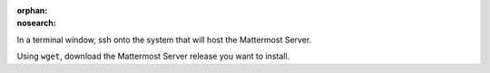 :orphan:
:nosearch:

In a terminal window, ssh onto the system that will host the Mattermost Server. 

Using ``wget``, download the Mattermost Server release you want to install.

.. tab:: Latest release

  .. code-block:: sh

    wget https://releases.mattermost.com/10.2.1/mattermost-10.2.1-linux-amd64.tar.gz

.. tab:: Current ESR

  .. code-block:: sh

    wget https://releases.mattermost.com/9.11.6/mattermost-9.11.6-linux-amd64.tar.gz

.. tab:: Older releases

  If you are looking for an older release, Enterprise and Team Edition releases can be found in our :doc:`version archive </about/version-archive>` documentation.

